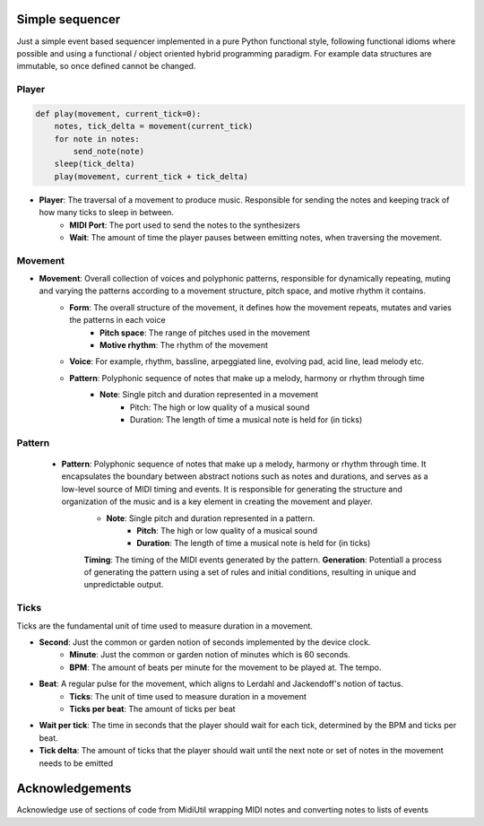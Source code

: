 Simple sequencer
----------------

Just a simple event based sequencer implemented in a pure Python functional style, following functional idioms where possible and using a functional / object oriented hybrid programming paradigm. For example data structures are immutable, so once defined cannot be changed.

Player
======

..  code-block:: Python

    def play(movement, current_tick=0):
        notes, tick_delta = movement(current_tick)
        for note in notes:
            send_note(note)
        sleep(tick_delta)
        play(movement, current_tick + tick_delta)

- **Player**: The traversal of a movement to produce music. Responsible for sending the notes and keeping track of how many ticks to sleep in between.
    - **MIDI Port**: The port used to send the notes to the synthesizers
    
    - **Wait**: The amount of time the player pauses between emitting notes, when traversing the movement.

Movement
========

- **Movement**: Overall collection of voices and polyphonic patterns, responsible for dynamically repeating, muting and varying the patterns according to a movement structure, pitch space, and motive rhythm it contains.
    - **Form**: The overall structure of the movement, it defines how the movement repeats, mutates and varies the patterns in each voice
        - **Pitch space**: The range of pitches used in the movement
        - **Motive rhythm**: The rhythm of the movement
    - **Voice**: For example, rhythm, bassline, arpeggiated line, evolving pad, acid line, lead melody etc.
    - **Pattern**: Polyphonic sequence of notes that make up a melody, harmony or rhythm through time
        - **Note**: Single pitch and duration represented in a movement
            - Pitch: The high or low quality of a musical sound
            - Duration: The length of time a musical note is held for (in ticks)

Pattern
=======

    - **Pattern**: Polyphonic sequence of notes that make up a melody, harmony or rhythm through time. It encapsulates the boundary between abstract notions such as notes and durations, and serves as a low-level source of MIDI timing and events. It is responsible for generating the structure and organization of the music and is a key element in creating the movement and player.
        - **Note**: Single pitch and duration represented in a pattern.
            - **Pitch**: The high or low quality of a musical sound
            - **Duration**: The length of time a musical note is held for (in ticks)
        **Timing**: The timing of the MIDI events generated by the pattern.
        **Generation**: Potentiall a process of generating the pattern using a set of rules and initial conditions, resulting in unique and unpredictable output.


Ticks
=====

Ticks are the fundamental unit of time used to measure duration in a movement. 

- **Second**: Just the common or garden notion of seconds implemented by the device clock.
    - **Minute**: Just the common or garden notion of minutes which is 60 seconds.
    - **BPM**: The amount of beats per minute for the movement to be played at. The tempo.
- **Beat**: A regular pulse for the movement, which aligns to Lerdahl and Jackendoff's notion of tactus.
    - **Ticks**: The unit of time used to measure duration in a movement
    - **Ticks per beat**: The amount of ticks per beat 

- **Wait per tick**: The time in seconds that the player should wait for each tick, determined by the BPM and ticks per beat.
- **Tick delta**: The amount of ticks that the player should wait until the next note or set of notes in the movement needs to be emitted

   
Acknowledgements
----------------

Acknowledge use of sections of code from MidiUtil wrapping MIDI notes and converting notes to lists of events